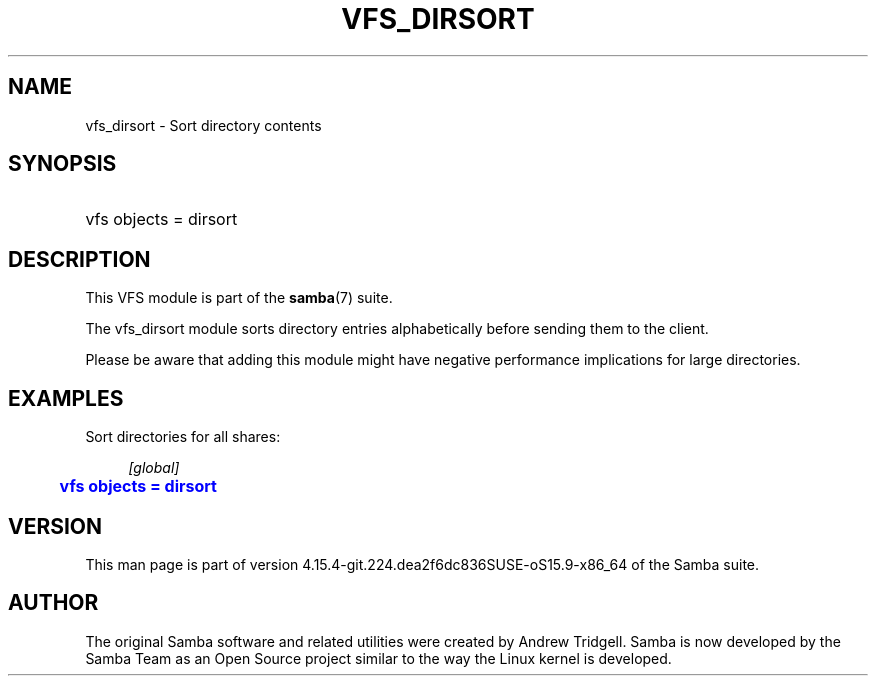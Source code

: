 '\" t
.\"     Title: vfs_dirsort
.\"    Author: [see the "AUTHOR" section]
.\" Generator: DocBook XSL Stylesheets vsnapshot <http://docbook.sf.net/>
.\"      Date: 01/21/2022
.\"    Manual: System Administration tools
.\"    Source: Samba 4.15.4-git.224.dea2f6dc836SUSE-oS15.9-x86_64
.\"  Language: English
.\"
.TH "VFS_DIRSORT" "8" "01/21/2022" "Samba 4\&.15\&.4\-git\&.224\&." "System Administration tools"
.\" -----------------------------------------------------------------
.\" * Define some portability stuff
.\" -----------------------------------------------------------------
.\" ~~~~~~~~~~~~~~~~~~~~~~~~~~~~~~~~~~~~~~~~~~~~~~~~~~~~~~~~~~~~~~~~~
.\" http://bugs.debian.org/507673
.\" http://lists.gnu.org/archive/html/groff/2009-02/msg00013.html
.\" ~~~~~~~~~~~~~~~~~~~~~~~~~~~~~~~~~~~~~~~~~~~~~~~~~~~~~~~~~~~~~~~~~
.ie \n(.g .ds Aq \(aq
.el       .ds Aq '
.\" -----------------------------------------------------------------
.\" * set default formatting
.\" -----------------------------------------------------------------
.\" disable hyphenation
.nh
.\" disable justification (adjust text to left margin only)
.ad l
.\" -----------------------------------------------------------------
.\" * MAIN CONTENT STARTS HERE *
.\" -----------------------------------------------------------------
.SH "NAME"
vfs_dirsort \- Sort directory contents
.SH "SYNOPSIS"
.HP \w'\ 'u
vfs objects = dirsort
.SH "DESCRIPTION"
.PP
This VFS module is part of the
\fBsamba\fR(7)
suite\&.
.PP
The
vfs_dirsort
module sorts directory entries alphabetically before sending them to the client\&.
.PP
Please be aware that adding this module might have negative performance implications for large directories\&.
.SH "EXAMPLES"
.PP
Sort directories for all shares:
.sp
.if n \{\
.RS 4
.\}
.nf
        \fI[global]\fR
	\m[blue]\fBvfs objects = dirsort\fR\m[]
.fi
.if n \{\
.RE
.\}
.SH "VERSION"
.PP
This man page is part of version 4\&.15\&.4\-git\&.224\&.dea2f6dc836SUSE\-oS15\&.9\-x86_64 of the Samba suite\&.
.SH "AUTHOR"
.PP
The original Samba software and related utilities were created by Andrew Tridgell\&. Samba is now developed by the Samba Team as an Open Source project similar to the way the Linux kernel is developed\&.
